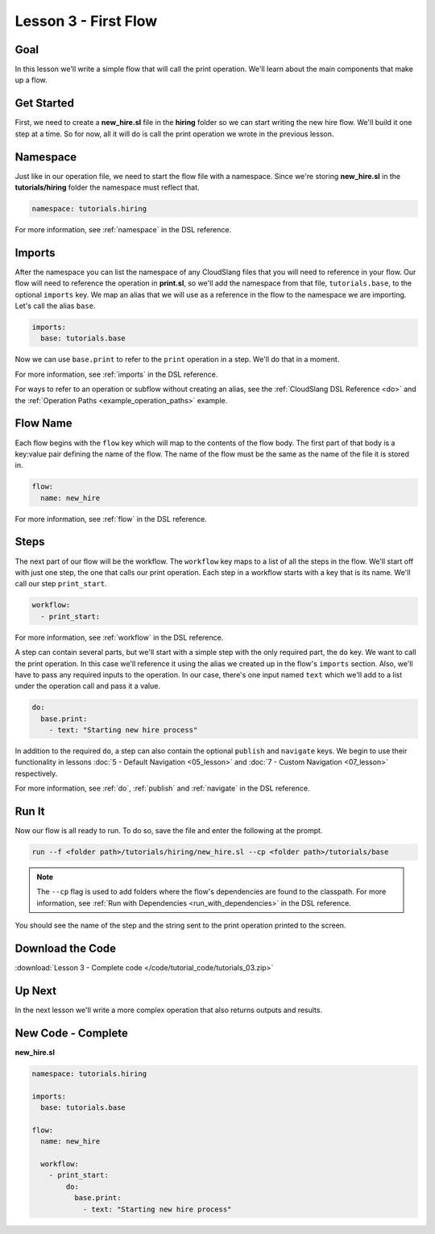 Lesson 3 - First Flow
=====================

Goal
----

In this lesson we'll write a simple flow that will call the print
operation. We'll learn about the main components that make up a flow.

Get Started
-----------

First, we need to create a **new_hire.sl** file in the **hiring** folder so we
can start writing the new hire flow. We'll build it one step at a time. So for
now, all it will do is call the print operation we wrote in the previous lesson.

Namespace
---------

Just like in our operation file, we need to start the flow file with a
namespace. Since we're storing **new_hire.sl** in the
**tutorials/hiring** folder the namespace must reflect that.

.. code-block:: yaml

    namespace: tutorials.hiring

For more information, see :ref:`namespace` in the DSL reference.

Imports
-------

After the namespace you can list the namespace of any CloudSlang files
that you will need to reference in your flow. Our flow will need to
reference the operation in **print.sl**, so we'll add the namespace from
that file, ``tutorials.base``, to the optional ``imports`` key. We map an alias
that we will use as a reference in the flow to the namespace we are importing.
Let's call the alias ``base``.

.. code-block:: yaml

    imports:
      base: tutorials.base

Now we can use ``base.print`` to refer to the ``print`` operation in a step.
We'll do that in a moment.

For more information, see :ref:`imports` in the DSL reference.

For ways to refer to an operation or subflow without creating an alias,
see the :ref:`CloudSlang DSL Reference <do>` and the
:ref:`Operation Paths <example_operation_paths>` example.

Flow Name
---------

Each flow begins with the ``flow`` key which will map to the contents of
the flow body. The first part of that body is a key:value pair defining
the name of the flow. The name of the flow must be the same as the name
of the file it is stored in.

.. code-block:: yaml

    flow:
      name: new_hire

For more information, see :ref:`flow` in the DSL reference.

Steps
-----

The next part of our flow will be the workflow. The ``workflow`` key
maps to a list of all the steps in the flow. We'll start off with just
one step, the one that calls our print operation. Each step in a
workflow starts with a key that is its name. We'll call our step
``print_start``.

.. code-block:: yaml

    workflow:
      - print_start:

For more information, see :ref:`workflow` in the DSL reference.

A step can contain several parts, but we'll start with a simple step
with the only required part, the ``do`` key. We want to call the print
operation. In this case we'll reference it using the alias we created up
in the flow's ``imports`` section. Also, we'll have to pass any required
inputs to the operation. In our case, there's one input named ``text``
which we'll add to a list under the operation call and pass it a value.

.. code-block:: yaml

    do:
      base.print:
        - text: "Starting new hire process"

In addition to the required ``do``, a step can also contain the optional
``publish`` and ``navigate`` keys. We begin to use their functionality
in lessons :doc:`5 - Default Navigation <05_lesson>` and :doc:`7 - Custom
Navigation <07_lesson>` respectively.

For more information, see :ref:`do`, :ref:`publish` and :ref:`navigate` in the
DSL reference.

Run It
------

Now our flow is all ready to run. To do so, save the file and enter the
following at the prompt.

.. code-block:: bash

    run --f <folder path>/tutorials/hiring/new_hire.sl --cp <folder path>/tutorials/base

.. note::

   The ``--cp`` flag is used to add folders where the flow's
   dependencies are found to the classpath. For more information, see
   :ref:`Run with Dependencies <run_with_dependencies>` in the DSL reference.

You should see the name of the step and the string sent to the print
operation printed to the screen.

Download the Code
-----------------

:download:`Lesson 3 - Complete code </code/tutorial_code/tutorials_03.zip>`

Up Next
-------

In the next lesson we'll write a more complex operation that also returns
outputs and results.

New Code - Complete
-------------------

**new_hire.sl**

.. code-block:: yaml

    namespace: tutorials.hiring

    imports:
      base: tutorials.base

    flow:
      name: new_hire

      workflow:
        - print_start:
            do:
              base.print:
                - text: "Starting new hire process"
